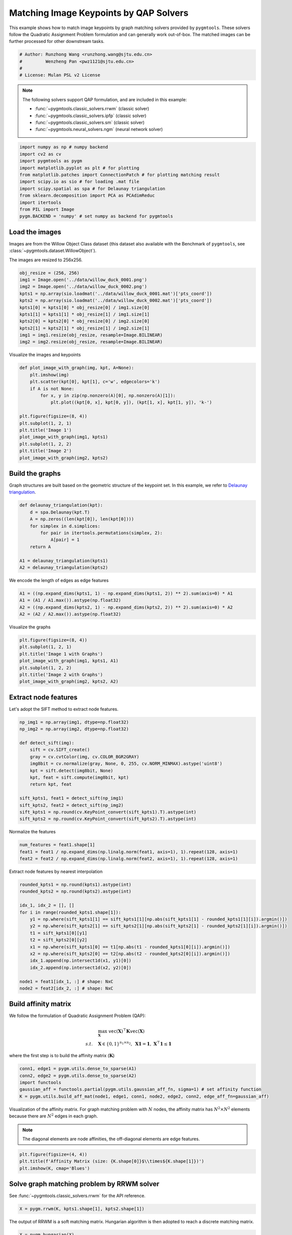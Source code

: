 
.. DO NOT EDIT.
.. THIS FILE WAS AUTOMATICALLY GENERATED BY SPHINX-GALLERY.
.. TO MAKE CHANGES, EDIT THE SOURCE PYTHON FILE:
.. "auto_examples/numpy/plot_image_matching_numpy.py"
.. LINE NUMBERS ARE GIVEN BELOW.

.. only:: html

    .. note::
        :class: sphx-glr-download-link-note

        Click :ref:`here <sphx_glr_download_auto_examples_numpy_plot_image_matching_numpy.py>`
        to download the full example code

.. rst-class:: sphx-glr-example-title

.. _sphx_glr_auto_examples_numpy_plot_image_matching_numpy.py:


========================================
Matching Image Keypoints by QAP Solvers
========================================

This example shows how to match image keypoints by graph matching solvers provided by ``pygmtools``.
These solvers follow the Quadratic Assignment Problem formulation and can generally work out-of-box.
The matched images can be further processed for other downstream tasks.

.. GENERATED FROM PYTHON SOURCE LINES 11-17

.. code-block:: default


    # Author: Runzhong Wang <runzhong.wang@sjtu.edu.cn>
    #         Wenzheng Pan <pwz1121@sjtu.edu.cn>
    #
    # License: Mulan PSL v2 License








.. GENERATED FROM PYTHON SOURCE LINES 19-30

.. note::
    The following solvers support QAP formulation, and are included in this example:

    * :func:`~pygmtools.classic_solvers.rrwm` (classic solver)

    * :func:`~pygmtools.classic_solvers.ipfp` (classic solver)

    * :func:`~pygmtools.classic_solvers.sm` (classic solver)

    * :func:`~pygmtools.neural_solvers.ngm` (neural network solver)


.. GENERATED FROM PYTHON SOURCE LINES 30-42

.. code-block:: default

    import numpy as np # numpy backend
    import cv2 as cv
    import pygmtools as pygm
    import matplotlib.pyplot as plt # for plotting
    from matplotlib.patches import ConnectionPatch # for plotting matching result
    import scipy.io as sio # for loading .mat file
    import scipy.spatial as spa # for Delaunay triangulation
    from sklearn.decomposition import PCA as PCAdimReduc
    import itertools
    from PIL import Image
    pygm.BACKEND = 'numpy' # set numpy as backend for pygmtools








.. GENERATED FROM PYTHON SOURCE LINES 43-50

Load the images
----------------
Images are from the Willow Object Class dataset (this dataset also available with the Benchmark of ``pygmtools``,
see :class:`~pygmtools.dataset.WillowObject`).

The images are resized to 256x256.


.. GENERATED FROM PYTHON SOURCE LINES 50-62

.. code-block:: default

    obj_resize = (256, 256)
    img1 = Image.open('../data/willow_duck_0001.png')
    img2 = Image.open('../data/willow_duck_0002.png')
    kpts1 = np.array(sio.loadmat('../data/willow_duck_0001.mat')['pts_coord'])
    kpts2 = np.array(sio.loadmat('../data/willow_duck_0002.mat')['pts_coord'])
    kpts1[0] = kpts1[0] * obj_resize[0] / img1.size[0]
    kpts1[1] = kpts1[1] * obj_resize[1] / img1.size[1]
    kpts2[0] = kpts2[0] * obj_resize[0] / img2.size[0]
    kpts2[1] = kpts2[1] * obj_resize[1] / img2.size[1]
    img1 = img1.resize(obj_resize, resample=Image.BILINEAR)
    img2 = img2.resize(obj_resize, resample=Image.BILINEAR)





.. rst-class:: sphx-glr-script-out

 .. code-block:: none

    /mnt/c/Users/liber/OneDrive/Documents/2022/pygmtools/examples/numpy/plot_image_matching_numpy.py:59: DeprecationWarning: BILINEAR is deprecated and will be removed in Pillow 10 (2023-07-01). Use Resampling.BILINEAR instead.
      img1 = img1.resize(obj_resize, resample=Image.BILINEAR)
    /mnt/c/Users/liber/OneDrive/Documents/2022/pygmtools/examples/numpy/plot_image_matching_numpy.py:60: DeprecationWarning: BILINEAR is deprecated and will be removed in Pillow 10 (2023-07-01). Use Resampling.BILINEAR instead.
      img2 = img2.resize(obj_resize, resample=Image.BILINEAR)




.. GENERATED FROM PYTHON SOURCE LINES 63-65

Visualize the images and keypoints


.. GENERATED FROM PYTHON SOURCE LINES 65-80

.. code-block:: default

    def plot_image_with_graph(img, kpt, A=None):
        plt.imshow(img)
        plt.scatter(kpt[0], kpt[1], c='w', edgecolors='k')
        if A is not None:
            for x, y in zip(np.nonzero(A)[0], np.nonzero(A)[1]):
                plt.plot((kpt[0, x], kpt[0, y]), (kpt[1, x], kpt[1, y]), 'k-')

    plt.figure(figsize=(8, 4))
    plt.subplot(1, 2, 1)
    plt.title('Image 1')
    plot_image_with_graph(img1, kpts1)
    plt.subplot(1, 2, 2)
    plt.title('Image 2')
    plot_image_with_graph(img2, kpts2)




.. image-sg:: /auto_examples/numpy/images/sphx_glr_plot_image_matching_numpy_001.png
   :alt: Image 1, Image 2
   :srcset: /auto_examples/numpy/images/sphx_glr_plot_image_matching_numpy_001.png
   :class: sphx-glr-single-img





.. GENERATED FROM PYTHON SOURCE LINES 81-86

Build the graphs
-----------------
Graph structures are built based on the geometric structure of the keypoint set. In this example,
we refer to `Delaunay triangulation <https://en.wikipedia.org/wiki/Delaunay_triangulation>`_.


.. GENERATED FROM PYTHON SOURCE LINES 86-97

.. code-block:: default

    def delaunay_triangulation(kpt):
        d = spa.Delaunay(kpt.T)
        A = np.zeros((len(kpt[0]), len(kpt[0])))
        for simplex in d.simplices:
            for pair in itertools.permutations(simplex, 2):
                A[pair] = 1
        return A

    A1 = delaunay_triangulation(kpts1)
    A2 = delaunay_triangulation(kpts2)








.. GENERATED FROM PYTHON SOURCE LINES 98-100

We encode the length of edges as edge features


.. GENERATED FROM PYTHON SOURCE LINES 100-105

.. code-block:: default

    A1 = ((np.expand_dims(kpts1, 1) - np.expand_dims(kpts1, 2)) ** 2).sum(axis=0) * A1
    A1 = (A1 / A1.max()).astype(np.float32)
    A2 = ((np.expand_dims(kpts2, 1) - np.expand_dims(kpts2, 2)) ** 2).sum(axis=0) * A2
    A2 = (A2 / A2.max()).astype(np.float32)








.. GENERATED FROM PYTHON SOURCE LINES 106-108

Visualize the graphs


.. GENERATED FROM PYTHON SOURCE LINES 108-116

.. code-block:: default

    plt.figure(figsize=(8, 4))
    plt.subplot(1, 2, 1)
    plt.title('Image 1 with Graphs')
    plot_image_with_graph(img1, kpts1, A1)
    plt.subplot(1, 2, 2)
    plt.title('Image 2 with Graphs')
    plot_image_with_graph(img2, kpts2, A2)




.. image-sg:: /auto_examples/numpy/images/sphx_glr_plot_image_matching_numpy_002.png
   :alt: Image 1 with Graphs, Image 2 with Graphs
   :srcset: /auto_examples/numpy/images/sphx_glr_plot_image_matching_numpy_002.png
   :class: sphx-glr-single-img





.. GENERATED FROM PYTHON SOURCE LINES 117-121

Extract node features
----------------------
Let's adopt the SIFT method to extract node features.


.. GENERATED FROM PYTHON SOURCE LINES 121-137

.. code-block:: default

    np_img1 = np.array(img1, dtype=np.float32)
    np_img2 = np.array(img2, dtype=np.float32)

    def detect_sift(img):
        sift = cv.SIFT_create() 
        gray = cv.cvtColor(img, cv.COLOR_BGR2GRAY)
        img8bit = cv.normalize(gray, None, 0, 255, cv.NORM_MINMAX).astype('uint8')
        kpt = sift.detect(img8bit, None) 
        kpt, feat = sift.compute(img8bit, kpt) 
        return kpt, feat

    sift_kpts1, feat1 = detect_sift(np_img1)
    sift_kpts2, feat2 = detect_sift(np_img2)
    sift_kpts1 = np.round(cv.KeyPoint_convert(sift_kpts1).T).astype(int)
    sift_kpts2 = np.round(cv.KeyPoint_convert(sift_kpts2).T).astype(int)








.. GENERATED FROM PYTHON SOURCE LINES 138-140

Normalize the features


.. GENERATED FROM PYTHON SOURCE LINES 140-144

.. code-block:: default

    num_features = feat1.shape[1]
    feat1 = feat1 / np.expand_dims(np.linalg.norm(feat1, axis=1), 1).repeat(128, axis=1)
    feat2 = feat2 / np.expand_dims(np.linalg.norm(feat2, axis=1), 1).repeat(128, axis=1)








.. GENERATED FROM PYTHON SOURCE LINES 145-147

Extract node features by nearest interpolation


.. GENERATED FROM PYTHON SOURCE LINES 147-164

.. code-block:: default

    rounded_kpts1 = np.round(kpts1).astype(int)
    rounded_kpts2 = np.round(kpts2).astype(int)

    idx_1, idx_2 = [], []
    for i in range(rounded_kpts1.shape[1]):
        y1 = np.where(sift_kpts1[1] == sift_kpts1[1][np.abs(sift_kpts1[1] - rounded_kpts1[1][i]).argmin()])
        y2 = np.where(sift_kpts2[1] == sift_kpts2[1][np.abs(sift_kpts2[1] - rounded_kpts2[1][i]).argmin()])
        t1 = sift_kpts1[0][y1]
        t2 = sift_kpts2[0][y2]
        x1 = np.where(sift_kpts1[0] == t1[np.abs(t1 - rounded_kpts1[0][i]).argmin()])
        x2 = np.where(sift_kpts2[0] == t2[np.abs(t2 - rounded_kpts2[0][i]).argmin()])
        idx_1.append(np.intersect1d(x1, y1)[0])
        idx_2.append(np.intersect1d(x2, y2)[0])

    node1 = feat1[idx_1, :] # shape: NxC
    node2 = feat2[idx_2, :] # shape: NxC








.. GENERATED FROM PYTHON SOURCE LINES 165-176

Build affinity matrix
----------------------
We follow the formulation of Quadratic Assignment Problem (QAP):

.. math::

    &\max_{\mathbf{X}} \ \texttt{vec}(\mathbf{X})^\top \mathbf{K} \texttt{vec}(\mathbf{X})\\
    s.t. \quad &\mathbf{X} \in \{0, 1\}^{n_1\times n_2}, \ \mathbf{X}\mathbf{1} = \mathbf{1}, \ \mathbf{X}^\top\mathbf{1} \leq \mathbf{1}

where the first step is to build the affinity matrix (:math:`\mathbf{K}`)


.. GENERATED FROM PYTHON SOURCE LINES 176-182

.. code-block:: default

    conn1, edge1 = pygm.utils.dense_to_sparse(A1)
    conn2, edge2 = pygm.utils.dense_to_sparse(A2)
    import functools
    gaussian_aff = functools.partial(pygm.utils.gaussian_aff_fn, sigma=1) # set affinity function
    K = pygm.utils.build_aff_mat(node1, edge1, conn1, node2, edge2, conn2, edge_aff_fn=gaussian_aff)








.. GENERATED FROM PYTHON SOURCE LINES 183-189

Visualization of the affinity matrix. For graph matching problem with :math:`N` nodes, the affinity matrix
has :math:`N^2\times N^2` elements because there are :math:`N^2` edges in each graph.

.. note::
    The diagonal elements are node affinities, the off-diagonal elements are edge features.


.. GENERATED FROM PYTHON SOURCE LINES 189-193

.. code-block:: default

    plt.figure(figsize=(4, 4))
    plt.title(f'Affinity Matrix (size: {K.shape[0]}$\\times${K.shape[1]})')
    plt.imshow(K, cmap='Blues')




.. image-sg:: /auto_examples/numpy/images/sphx_glr_plot_image_matching_numpy_003.png
   :alt: Affinity Matrix (size: 100$\times$100)
   :srcset: /auto_examples/numpy/images/sphx_glr_plot_image_matching_numpy_003.png
   :class: sphx-glr-single-img


.. rst-class:: sphx-glr-script-out

 .. code-block:: none


    <matplotlib.image.AxesImage object at 0x7f20096c6b20>



.. GENERATED FROM PYTHON SOURCE LINES 194-198

Solve graph matching problem by RRWM solver
-------------------------------------------
See :func:`~pygmtools.classic_solvers.rrwm` for the API reference.


.. GENERATED FROM PYTHON SOURCE LINES 198-200

.. code-block:: default

    X = pygm.rrwm(K, kpts1.shape[1], kpts2.shape[1])








.. GENERATED FROM PYTHON SOURCE LINES 201-203

The output of RRWM is a soft matching matrix. Hungarian algorithm is then adopted to reach a discrete matching matrix.


.. GENERATED FROM PYTHON SOURCE LINES 203-205

.. code-block:: default

    X = pygm.hungarian(X)








.. GENERATED FROM PYTHON SOURCE LINES 206-211

Plot the matching
------------------
The correct matchings are marked by green, and wrong matchings are marked by red. In this example, the nodes are
ordered by their ground truth classes (i.e. the ground truth matching matrix is a diagonal matrix).


.. GENERATED FROM PYTHON SOURCE LINES 211-223

.. code-block:: default

    plt.figure(figsize=(8, 4))
    plt.suptitle('Image Matching Result by RRWM')
    ax1 = plt.subplot(1, 2, 1)
    plot_image_with_graph(img1, kpts1, A1)
    ax2 = plt.subplot(1, 2, 2)
    plot_image_with_graph(img2, kpts2, A2)
    for i in range(X.shape[0]):
        j = np.argmax(X[i]).item()
        con = ConnectionPatch(xyA=kpts1[:, i], xyB=kpts2[:, j], coordsA="data", coordsB="data",
                              axesA=ax1, axesB=ax2, color="red" if i != j else "green")
        plt.gca().add_artist(con)




.. image-sg:: /auto_examples/numpy/images/sphx_glr_plot_image_matching_numpy_004.png
   :alt: Image Matching Result by RRWM
   :srcset: /auto_examples/numpy/images/sphx_glr_plot_image_matching_numpy_004.png
   :class: sphx-glr-single-img





.. GENERATED FROM PYTHON SOURCE LINES 224-232

Solve by other solvers
-----------------------
We could also do a quick benchmarking of other solvers on this specific problem.

IPFP solver
^^^^^^^^^^^
See :func:`~pygmtools.classic_solvers.ipfp` for the API reference.


.. GENERATED FROM PYTHON SOURCE LINES 232-246

.. code-block:: default

    X = pygm.ipfp(K, kpts1.shape[1], kpts2.shape[1])

    plt.figure(figsize=(8, 4))
    plt.suptitle('Image Matching Result by IPFP')
    ax1 = plt.subplot(1, 2, 1)
    plot_image_with_graph(img1, kpts1, A1)
    ax2 = plt.subplot(1, 2, 2)
    plot_image_with_graph(img2, kpts2, A2)
    for i in range(X.shape[0]):
        j = np.argmax(X[i]).item()
        con = ConnectionPatch(xyA=kpts1[:, i], xyB=kpts2[:, j], coordsA="data", coordsB="data",
                              axesA=ax1, axesB=ax2, color="red" if i != j else "green")
        plt.gca().add_artist(con)




.. image-sg:: /auto_examples/numpy/images/sphx_glr_plot_image_matching_numpy_005.png
   :alt: Image Matching Result by IPFP
   :srcset: /auto_examples/numpy/images/sphx_glr_plot_image_matching_numpy_005.png
   :class: sphx-glr-single-img


.. rst-class:: sphx-glr-script-out

 .. code-block:: none

    /mnt/c/Users/liber/OneDrive/Documents/2022/pygmtools/pygmtools/numpy_backend.py:303: RuntimeWarning: invalid value encountered in divide
      t0 = alpha / beta




.. GENERATED FROM PYTHON SOURCE LINES 247-251

SM solver
^^^^^^^^^^^
See :func:`~pygmtools.classic_solvers.sm` for the API reference.


.. GENERATED FROM PYTHON SOURCE LINES 251-266

.. code-block:: default

    X = pygm.sm(K, kpts1.shape[1], kpts2.shape[1])
    X = pygm.hungarian(X)

    plt.figure(figsize=(8, 4))
    plt.suptitle('Image Matching Result by SM')
    ax1 = plt.subplot(1, 2, 1)
    plot_image_with_graph(img1, kpts1, A1)
    ax2 = plt.subplot(1, 2, 2)
    plot_image_with_graph(img2, kpts2, A2)
    for i in range(X.shape[0]):
        j = np.argmax(X[i]).item()
        con = ConnectionPatch(xyA=kpts1[:, i], xyB=kpts2[:, j], coordsA="data", coordsB="data",
                              axesA=ax1, axesB=ax2, color="red" if i != j else "green")
        plt.gca().add_artist(con)




.. image-sg:: /auto_examples/numpy/images/sphx_glr_plot_image_matching_numpy_006.png
   :alt: Image Matching Result by SM
   :srcset: /auto_examples/numpy/images/sphx_glr_plot_image_matching_numpy_006.png
   :class: sphx-glr-single-img





.. GENERATED FROM PYTHON SOURCE LINES 267-278

NGM solver
^^^^^^^^^^^
See :func:`~pygmtools.neural_solvers.ngm` for the API reference.

.. note::
    The NGM solvers are pretrained on a different problem setting, so their performance may seem inferior.
    To improve their performance, you may change the way of building affinity matrices, or try finetuning
    NGM on the new problem.

The NGM solver pretrained on Willow dataset:


.. GENERATED FROM PYTHON SOURCE LINES 278-293

.. code-block:: default

    X = pygm.ngm(K, kpts1.shape[1], kpts2.shape[1], pretrain='willow')
    X = pygm.hungarian(X)

    plt.figure(figsize=(8, 4))
    plt.suptitle('Image Matching Result by NGM (willow pretrain)')
    ax1 = plt.subplot(1, 2, 1)
    plot_image_with_graph(img1, kpts1, A1)
    ax2 = plt.subplot(1, 2, 2)
    plot_image_with_graph(img2, kpts2, A2)
    for i in range(X.shape[0]):
        j = np.argmax(X[i]).item()
        con = ConnectionPatch(xyA=kpts1[:, i], xyB=kpts2[:, j], coordsA="data", coordsB="data",
                              axesA=ax1, axesB=ax2, color="red" if i != j else "green")
        plt.gca().add_artist(con)




.. image-sg:: /auto_examples/numpy/images/sphx_glr_plot_image_matching_numpy_007.png
   :alt: Image Matching Result by NGM (willow pretrain)
   :srcset: /auto_examples/numpy/images/sphx_glr_plot_image_matching_numpy_007.png
   :class: sphx-glr-single-img





.. GENERATED FROM PYTHON SOURCE LINES 294-296

The NGM solver pretrained on VOC dataset:


.. GENERATED FROM PYTHON SOURCE LINES 296-310

.. code-block:: default

    X = pygm.ngm(K, kpts1.shape[1], kpts2.shape[1], pretrain='voc')
    X = pygm.hungarian(X)

    plt.figure(figsize=(8, 4))
    plt.suptitle('Image Matching Result by NGM (voc pretrain)')
    ax1 = plt.subplot(1, 2, 1)
    plot_image_with_graph(img1, kpts1, A1)
    ax2 = plt.subplot(1, 2, 2)
    plot_image_with_graph(img2, kpts2, A2)
    for i in range(X.shape[0]):
        j = np.argmax(X[i]).item()
        con = ConnectionPatch(xyA=kpts1[:, i], xyB=kpts2[:, j], coordsA="data", coordsB="data",
                              axesA=ax1, axesB=ax2, color="red" if i != j else "green")
        plt.gca().add_artist(con)



.. image-sg:: /auto_examples/numpy/images/sphx_glr_plot_image_matching_numpy_008.png
   :alt: Image Matching Result by NGM (voc pretrain)
   :srcset: /auto_examples/numpy/images/sphx_glr_plot_image_matching_numpy_008.png
   :class: sphx-glr-single-img






.. rst-class:: sphx-glr-timing

   **Total running time of the script:** ( 0 minutes  4.895 seconds)


.. _sphx_glr_download_auto_examples_numpy_plot_image_matching_numpy.py:

.. only:: html

  .. container:: sphx-glr-footer sphx-glr-footer-example


    .. container:: sphx-glr-download sphx-glr-download-python

      :download:`Download Python source code: plot_image_matching_numpy.py <plot_image_matching_numpy.py>`

    .. container:: sphx-glr-download sphx-glr-download-jupyter

      :download:`Download Jupyter notebook: plot_image_matching_numpy.ipynb <plot_image_matching_numpy.ipynb>`


.. only:: html

 .. rst-class:: sphx-glr-signature

    `Gallery generated by Sphinx-Gallery <https://sphinx-gallery.github.io>`_
